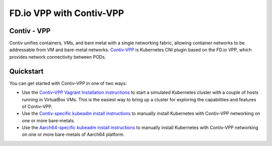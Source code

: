 .. _contivVPP:

FD.io VPP with Contiv-VPP
=========================

Contiv - VPP
------------

Contiv unifies containers, VMs, and bare metal with a single networking fabric, allowing container networks to be addressable from VM and bare-metal networks. `Contiv-VPP <https://github.com/contiv/vpp>`_ is Kubernetes CNI plugin based on the FD.io VPP, which provides network connectivity between PODs.

Quickstart
----------

You can get started with Contiv-VPP in one of two ways:

* Use the `Contiv-VPP Vagrant Installation instructions <https://github.com/contiv/vpp/blob/master/vagrant/README.md>`_ to start a simulated Kubernetes cluster with a couple of hosts running in VirtualBox VMs. This is the easiest way to bring up a cluster for exploring the capabilities and features of Contiv-VPP.
* Use the `Contiv-specific kubeadm install instructions <https://github.com/contiv/vpp/blob/master/docs/MANUAL_INSTALL.md>`_ to manually install Kubernetes with Contiv-VPP networking on one or more bare-metals.
* Use the `Aarch64-specific kubeadm install instructions <https://github.com/contiv/vpp/blob/master/docs/arm64/MANUAL_INSTALL_ARM64.md>`_ to manually install Kubernetes with Contiv-VPP networking on one or more bare-metals of Aarch64 platform.
